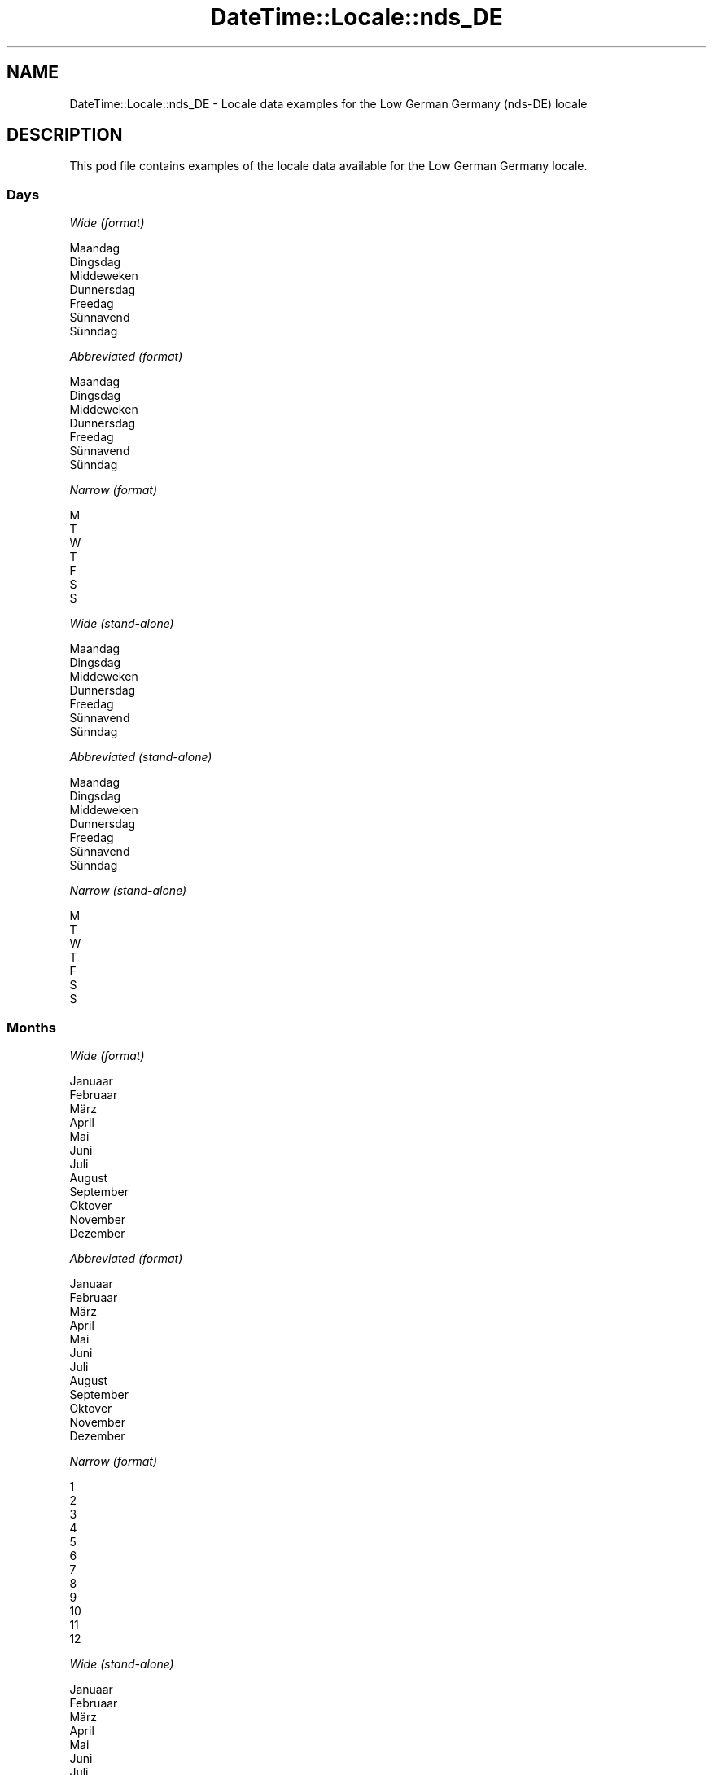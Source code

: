 .\" -*- mode: troff; coding: utf-8 -*-
.\" Automatically generated by Pod::Man 5.01 (Pod::Simple 3.43)
.\"
.\" Standard preamble:
.\" ========================================================================
.de Sp \" Vertical space (when we can't use .PP)
.if t .sp .5v
.if n .sp
..
.de Vb \" Begin verbatim text
.ft CW
.nf
.ne \\$1
..
.de Ve \" End verbatim text
.ft R
.fi
..
.\" \*(C` and \*(C' are quotes in nroff, nothing in troff, for use with C<>.
.ie n \{\
.    ds C` ""
.    ds C' ""
'br\}
.el\{\
.    ds C`
.    ds C'
'br\}
.\"
.\" Escape single quotes in literal strings from groff's Unicode transform.
.ie \n(.g .ds Aq \(aq
.el       .ds Aq '
.\"
.\" If the F register is >0, we'll generate index entries on stderr for
.\" titles (.TH), headers (.SH), subsections (.SS), items (.Ip), and index
.\" entries marked with X<> in POD.  Of course, you'll have to process the
.\" output yourself in some meaningful fashion.
.\"
.\" Avoid warning from groff about undefined register 'F'.
.de IX
..
.nr rF 0
.if \n(.g .if rF .nr rF 1
.if (\n(rF:(\n(.g==0)) \{\
.    if \nF \{\
.        de IX
.        tm Index:\\$1\t\\n%\t"\\$2"
..
.        if !\nF==2 \{\
.            nr % 0
.            nr F 2
.        \}
.    \}
.\}
.rr rF
.\" ========================================================================
.\"
.IX Title "DateTime::Locale::nds_DE 3"
.TH DateTime::Locale::nds_DE 3 2023-11-04 "perl v5.38.2" "User Contributed Perl Documentation"
.\" For nroff, turn off justification.  Always turn off hyphenation; it makes
.\" way too many mistakes in technical documents.
.if n .ad l
.nh
.SH NAME
DateTime::Locale::nds_DE \- Locale data examples for the Low German Germany (nds\-DE) locale
.SH DESCRIPTION
.IX Header "DESCRIPTION"
This pod file contains examples of the locale data available for the
Low German Germany locale.
.SS Days
.IX Subsection "Days"
\fIWide (format)\fR
.IX Subsection "Wide (format)"
.PP
.Vb 7
\&  Maandag
\&  Dingsdag
\&  Middeweken
\&  Dunnersdag
\&  Freedag
\&  Sünnavend
\&  Sünndag
.Ve
.PP
\fIAbbreviated (format)\fR
.IX Subsection "Abbreviated (format)"
.PP
.Vb 7
\&  Maandag
\&  Dingsdag
\&  Middeweken
\&  Dunnersdag
\&  Freedag
\&  Sünnavend
\&  Sünndag
.Ve
.PP
\fINarrow (format)\fR
.IX Subsection "Narrow (format)"
.PP
.Vb 7
\&  M
\&  T
\&  W
\&  T
\&  F
\&  S
\&  S
.Ve
.PP
\fIWide (stand-alone)\fR
.IX Subsection "Wide (stand-alone)"
.PP
.Vb 7
\&  Maandag
\&  Dingsdag
\&  Middeweken
\&  Dunnersdag
\&  Freedag
\&  Sünnavend
\&  Sünndag
.Ve
.PP
\fIAbbreviated (stand-alone)\fR
.IX Subsection "Abbreviated (stand-alone)"
.PP
.Vb 7
\&  Maandag
\&  Dingsdag
\&  Middeweken
\&  Dunnersdag
\&  Freedag
\&  Sünnavend
\&  Sünndag
.Ve
.PP
\fINarrow (stand-alone)\fR
.IX Subsection "Narrow (stand-alone)"
.PP
.Vb 7
\&  M
\&  T
\&  W
\&  T
\&  F
\&  S
\&  S
.Ve
.SS Months
.IX Subsection "Months"
\fIWide (format)\fR
.IX Subsection "Wide (format)"
.PP
.Vb 12
\&  Januaar
\&  Februaar
\&  März
\&  April
\&  Mai
\&  Juni
\&  Juli
\&  August
\&  September
\&  Oktover
\&  November
\&  Dezember
.Ve
.PP
\fIAbbreviated (format)\fR
.IX Subsection "Abbreviated (format)"
.PP
.Vb 12
\&  Januaar
\&  Februaar
\&  März
\&  April
\&  Mai
\&  Juni
\&  Juli
\&  August
\&  September
\&  Oktover
\&  November
\&  Dezember
.Ve
.PP
\fINarrow (format)\fR
.IX Subsection "Narrow (format)"
.PP
.Vb 12
\&  1
\&  2
\&  3
\&  4
\&  5
\&  6
\&  7
\&  8
\&  9
\&  10
\&  11
\&  12
.Ve
.PP
\fIWide (stand-alone)\fR
.IX Subsection "Wide (stand-alone)"
.PP
.Vb 12
\&  Januaar
\&  Februaar
\&  März
\&  April
\&  Mai
\&  Juni
\&  Juli
\&  August
\&  September
\&  Oktover
\&  November
\&  Dezember
.Ve
.PP
\fIAbbreviated (stand-alone)\fR
.IX Subsection "Abbreviated (stand-alone)"
.PP
.Vb 12
\&  Januaar
\&  Februaar
\&  März
\&  April
\&  Mai
\&  Juni
\&  Juli
\&  August
\&  September
\&  Oktover
\&  November
\&  Dezember
.Ve
.PP
\fINarrow (stand-alone)\fR
.IX Subsection "Narrow (stand-alone)"
.PP
.Vb 12
\&  1
\&  2
\&  3
\&  4
\&  5
\&  6
\&  7
\&  8
\&  9
\&  10
\&  11
\&  12
.Ve
.SS Quarters
.IX Subsection "Quarters"
\fIWide (format)\fR
.IX Subsection "Wide (format)"
.PP
.Vb 4
\&  Q1
\&  Q2
\&  Q3
\&  Q4
.Ve
.PP
\fIAbbreviated (format)\fR
.IX Subsection "Abbreviated (format)"
.PP
.Vb 4
\&  Q1
\&  Q2
\&  Q3
\&  Q4
.Ve
.PP
\fINarrow (format)\fR
.IX Subsection "Narrow (format)"
.PP
.Vb 4
\&  1
\&  2
\&  3
\&  4
.Ve
.PP
\fIWide (stand-alone)\fR
.IX Subsection "Wide (stand-alone)"
.PP
.Vb 4
\&  Q1
\&  Q2
\&  Q3
\&  Q4
.Ve
.PP
\fIAbbreviated (stand-alone)\fR
.IX Subsection "Abbreviated (stand-alone)"
.PP
.Vb 4
\&  Q1
\&  Q2
\&  Q3
\&  Q4
.Ve
.PP
\fINarrow (stand-alone)\fR
.IX Subsection "Narrow (stand-alone)"
.PP
.Vb 4
\&  1
\&  2
\&  3
\&  4
.Ve
.SS Eras
.IX Subsection "Eras"
\fIWide (format)\fR
.IX Subsection "Wide (format)"
.PP
.Vb 2
\&  BCE
\&  CE
.Ve
.PP
\fIAbbreviated (format)\fR
.IX Subsection "Abbreviated (format)"
.PP
.Vb 2
\&  BCE
\&  CE
.Ve
.PP
\fINarrow (format)\fR
.IX Subsection "Narrow (format)"
.PP
.Vb 2
\&  BCE
\&  CE
.Ve
.SS "Date Formats"
.IX Subsection "Date Formats"
\fIFull\fR
.IX Subsection "Full"
.PP
.Vb 3
\&   2008\-02\-05T18:30:30 = 2008 Februaar 5, Dingsdag
\&   1995\-12\-22T09:05:02 = 1995 Dezember 22, Freedag
\&  \-0010\-09\-15T04:44:23 = \-10 September 15, Sünnavend
.Ve
.PP
\fILong\fR
.IX Subsection "Long"
.PP
.Vb 3
\&   2008\-02\-05T18:30:30 = 2008 Februaar 5
\&   1995\-12\-22T09:05:02 = 1995 Dezember 22
\&  \-0010\-09\-15T04:44:23 = \-10 September 15
.Ve
.PP
\fIMedium\fR
.IX Subsection "Medium"
.PP
.Vb 3
\&   2008\-02\-05T18:30:30 = 2008 Februaar 5
\&   1995\-12\-22T09:05:02 = 1995 Dezember 22
\&  \-0010\-09\-15T04:44:23 = \-10 September 15
.Ve
.PP
\fIShort\fR
.IX Subsection "Short"
.PP
.Vb 3
\&   2008\-02\-05T18:30:30 = 2008\-02\-05
\&   1995\-12\-22T09:05:02 = 1995\-12\-22
\&  \-0010\-09\-15T04:44:23 = \-10\-09\-15
.Ve
.SS "Time Formats"
.IX Subsection "Time Formats"
\fIFull\fR
.IX Subsection "Full"
.PP
.Vb 3
\&   2008\-02\-05T18:30:30 = 18:30:30 UTC
\&   1995\-12\-22T09:05:02 = 09:05:02 UTC
\&  \-0010\-09\-15T04:44:23 = 04:44:23 UTC
.Ve
.PP
\fILong\fR
.IX Subsection "Long"
.PP
.Vb 3
\&   2008\-02\-05T18:30:30 = 18:30:30 UTC
\&   1995\-12\-22T09:05:02 = 09:05:02 UTC
\&  \-0010\-09\-15T04:44:23 = 04:44:23 UTC
.Ve
.PP
\fIMedium\fR
.IX Subsection "Medium"
.PP
.Vb 3
\&   2008\-02\-05T18:30:30 = 18:30:30
\&   1995\-12\-22T09:05:02 = 09:05:02
\&  \-0010\-09\-15T04:44:23 = 04:44:23
.Ve
.PP
\fIShort\fR
.IX Subsection "Short"
.PP
.Vb 3
\&   2008\-02\-05T18:30:30 = 18:30
\&   1995\-12\-22T09:05:02 = 09:05
\&  \-0010\-09\-15T04:44:23 = 04:44
.Ve
.SS "Datetime Formats"
.IX Subsection "Datetime Formats"
\fIFull\fR
.IX Subsection "Full"
.PP
.Vb 3
\&   2008\-02\-05T18:30:30 = 2008 Februaar 5, Dingsdag 18:30:30 UTC
\&   1995\-12\-22T09:05:02 = 1995 Dezember 22, Freedag 09:05:02 UTC
\&  \-0010\-09\-15T04:44:23 = \-10 September 15, Sünnavend 04:44:23 UTC
.Ve
.PP
\fILong\fR
.IX Subsection "Long"
.PP
.Vb 3
\&   2008\-02\-05T18:30:30 = 2008 Februaar 5 18:30:30 UTC
\&   1995\-12\-22T09:05:02 = 1995 Dezember 22 09:05:02 UTC
\&  \-0010\-09\-15T04:44:23 = \-10 September 15 04:44:23 UTC
.Ve
.PP
\fIMedium\fR
.IX Subsection "Medium"
.PP
.Vb 3
\&   2008\-02\-05T18:30:30 = 2008 Februaar 5 18:30:30
\&   1995\-12\-22T09:05:02 = 1995 Dezember 22 09:05:02
\&  \-0010\-09\-15T04:44:23 = \-10 September 15 04:44:23
.Ve
.PP
\fIShort\fR
.IX Subsection "Short"
.PP
.Vb 3
\&   2008\-02\-05T18:30:30 = 2008\-02\-05 18:30
\&   1995\-12\-22T09:05:02 = 1995\-12\-22 09:05
\&  \-0010\-09\-15T04:44:23 = \-10\-09\-15 04:44
.Ve
.SS "Available Formats"
.IX Subsection "Available Formats"
\fIBh (h B)\fR
.IX Subsection "Bh (h B)"
.PP
.Vb 3
\&   2008\-02\-05T18:30:30 = 6 B
\&   1995\-12\-22T09:05:02 = 9 B
\&  \-0010\-09\-15T04:44:23 = 4 B
.Ve
.PP
\fIBhm (h:mm B)\fR
.IX Subsection "Bhm (h:mm B)"
.PP
.Vb 3
\&   2008\-02\-05T18:30:30 = 6:30 B
\&   1995\-12\-22T09:05:02 = 9:05 B
\&  \-0010\-09\-15T04:44:23 = 4:44 B
.Ve
.PP
\fIBhms (h:mm:ss B)\fR
.IX Subsection "Bhms (h:mm:ss B)"
.PP
.Vb 3
\&   2008\-02\-05T18:30:30 = 6:30:30 B
\&   1995\-12\-22T09:05:02 = 9:05:02 B
\&  \-0010\-09\-15T04:44:23 = 4:44:23 B
.Ve
.PP
\fIE (ccc)\fR
.IX Subsection "E (ccc)"
.PP
.Vb 3
\&   2008\-02\-05T18:30:30 = Dingsdag
\&   1995\-12\-22T09:05:02 = Freedag
\&  \-0010\-09\-15T04:44:23 = Sünnavend
.Ve
.PP
\fIEBhm (E h:mm B)\fR
.IX Subsection "EBhm (E h:mm B)"
.PP
.Vb 3
\&   2008\-02\-05T18:30:30 = Dingsdag 6:30 B
\&   1995\-12\-22T09:05:02 = Freedag 9:05 B
\&  \-0010\-09\-15T04:44:23 = Sünnavend 4:44 B
.Ve
.PP
\fIEBhms (E h:mm:ss B)\fR
.IX Subsection "EBhms (E h:mm:ss B)"
.PP
.Vb 3
\&   2008\-02\-05T18:30:30 = Dingsdag 6:30:30 B
\&   1995\-12\-22T09:05:02 = Freedag 9:05:02 B
\&  \-0010\-09\-15T04:44:23 = Sünnavend 4:44:23 B
.Ve
.PP
\fIEHm (E HH:mm)\fR
.IX Subsection "EHm (E HH:mm)"
.PP
.Vb 3
\&   2008\-02\-05T18:30:30 = Dingsdag 18:30
\&   1995\-12\-22T09:05:02 = Freedag 09:05
\&  \-0010\-09\-15T04:44:23 = Sünnavend 04:44
.Ve
.PP
\fIEHms (E HH:mm:ss)\fR
.IX Subsection "EHms (E HH:mm:ss)"
.PP
.Vb 3
\&   2008\-02\-05T18:30:30 = Dingsdag 18:30:30
\&   1995\-12\-22T09:05:02 = Freedag 09:05:02
\&  \-0010\-09\-15T04:44:23 = Sünnavend 04:44:23
.Ve
.PP
\fIEd (d, E)\fR
.IX Subsection "Ed (d, E)"
.PP
.Vb 3
\&   2008\-02\-05T18:30:30 = 5, Dingsdag
\&   1995\-12\-22T09:05:02 = 22, Freedag
\&  \-0010\-09\-15T04:44:23 = 15, Sünnavend
.Ve
.PP
\fIEhm (E h:mm a)\fR
.IX Subsection "Ehm (E h:mm a)"
.PP
.Vb 3
\&   2008\-02\-05T18:30:30 = Dingsdag 6:30 PM
\&   1995\-12\-22T09:05:02 = Freedag 9:05 AM
\&  \-0010\-09\-15T04:44:23 = Sünnavend 4:44 AM
.Ve
.PP
\fIEhms (E h:mm:ss a)\fR
.IX Subsection "Ehms (E h:mm:ss a)"
.PP
.Vb 3
\&   2008\-02\-05T18:30:30 = Dingsdag 6:30:30 PM
\&   1995\-12\-22T09:05:02 = Freedag 9:05:02 AM
\&  \-0010\-09\-15T04:44:23 = Sünnavend 4:44:23 AM
.Ve
.PP
\fIGy (G y)\fR
.IX Subsection "Gy (G y)"
.PP
.Vb 3
\&   2008\-02\-05T18:30:30 = CE 2008
\&   1995\-12\-22T09:05:02 = CE 1995
\&  \-0010\-09\-15T04:44:23 = BCE \-10
.Ve
.PP
\fIGyMMM (G y MMM)\fR
.IX Subsection "GyMMM (G y MMM)"
.PP
.Vb 3
\&   2008\-02\-05T18:30:30 = CE 2008 Februaar
\&   1995\-12\-22T09:05:02 = CE 1995 Dezember
\&  \-0010\-09\-15T04:44:23 = BCE \-10 September
.Ve
.PP
\fIGyMMMEd (G y MMM d, E)\fR
.IX Subsection "GyMMMEd (G y MMM d, E)"
.PP
.Vb 3
\&   2008\-02\-05T18:30:30 = CE 2008 Februaar 5, Dingsdag
\&   1995\-12\-22T09:05:02 = CE 1995 Dezember 22, Freedag
\&  \-0010\-09\-15T04:44:23 = BCE \-10 September 15, Sünnavend
.Ve
.PP
\fIGyMMMd (G y MMM d)\fR
.IX Subsection "GyMMMd (G y MMM d)"
.PP
.Vb 3
\&   2008\-02\-05T18:30:30 = CE 2008 Februaar 5
\&   1995\-12\-22T09:05:02 = CE 1995 Dezember 22
\&  \-0010\-09\-15T04:44:23 = BCE \-10 September 15
.Ve
.PP
\fIGyMd (GGGGG y\-MM-dd)\fR
.IX Subsection "GyMd (GGGGG y-MM-dd)"
.PP
.Vb 3
\&   2008\-02\-05T18:30:30 = CE 2008\-02\-05
\&   1995\-12\-22T09:05:02 = CE 1995\-12\-22
\&  \-0010\-09\-15T04:44:23 = BCE \-10\-09\-15
.Ve
.PP
\fIH (HH)\fR
.IX Subsection "H (HH)"
.PP
.Vb 3
\&   2008\-02\-05T18:30:30 = 18
\&   1995\-12\-22T09:05:02 = 09
\&  \-0010\-09\-15T04:44:23 = 04
.Ve
.PP
\fIHm ('Kl'. H.mm)\fR
.IX Subsection "Hm ('Kl'. H.mm)"
.PP
.Vb 3
\&   2008\-02\-05T18:30:30 = Kl. 18.30
\&   1995\-12\-22T09:05:02 = Kl. 9.05
\&  \-0010\-09\-15T04:44:23 = Kl. 4.44
.Ve
.PP
\fIHms ('Klock' H.mm:ss)\fR
.IX Subsection "Hms ('Klock' H.mm:ss)"
.PP
.Vb 3
\&   2008\-02\-05T18:30:30 = Klock 18.30:30
\&   1995\-12\-22T09:05:02 = Klock 9.05:02
\&  \-0010\-09\-15T04:44:23 = Klock 4.44:23
.Ve
.PP
\fIHmsv ('Klock' H.mm:ss v)\fR
.IX Subsection "Hmsv ('Klock' H.mm:ss v)"
.PP
.Vb 3
\&   2008\-02\-05T18:30:30 = Klock 18.30:30 UTC
\&   1995\-12\-22T09:05:02 = Klock 9.05:02 UTC
\&  \-0010\-09\-15T04:44:23 = Klock 4.44:23 UTC
.Ve
.PP
\fIHmv (HH:mm v)\fR
.IX Subsection "Hmv (HH:mm v)"
.PP
.Vb 3
\&   2008\-02\-05T18:30:30 = 18:30 UTC
\&   1995\-12\-22T09:05:02 = 09:05 UTC
\&  \-0010\-09\-15T04:44:23 = 04:44 UTC
.Ve
.PP
\fIM (L)\fR
.IX Subsection "M (L)"
.PP
.Vb 3
\&   2008\-02\-05T18:30:30 = 2
\&   1995\-12\-22T09:05:02 = 12
\&  \-0010\-09\-15T04:44:23 = 9
.Ve
.PP
\fIMEd (MM-dd, E)\fR
.IX Subsection "MEd (MM-dd, E)"
.PP
.Vb 3
\&   2008\-02\-05T18:30:30 = 02\-05, Dingsdag
\&   1995\-12\-22T09:05:02 = 12\-22, Freedag
\&  \-0010\-09\-15T04:44:23 = 09\-15, Sünnavend
.Ve
.PP
\fIMMM (LLL)\fR
.IX Subsection "MMM (LLL)"
.PP
.Vb 3
\&   2008\-02\-05T18:30:30 = Februaar
\&   1995\-12\-22T09:05:02 = Dezember
\&  \-0010\-09\-15T04:44:23 = September
.Ve
.PP
\fIMMMEd (MMM d, E)\fR
.IX Subsection "MMMEd (MMM d, E)"
.PP
.Vb 3
\&   2008\-02\-05T18:30:30 = Februaar 5, Dingsdag
\&   1995\-12\-22T09:05:02 = Dezember 22, Freedag
\&  \-0010\-09\-15T04:44:23 = September 15, Sünnavend
.Ve
.PP
\fIMMMMW-count-other ('week' W 'of' MMMM)\fR
.IX Subsection "MMMMW-count-other ('week' W 'of' MMMM)"
.PP
.Vb 3
\&   2008\-02\-05T18:30:30 = week 1 of Februaar
\&   1995\-12\-22T09:05:02 = week 3 of Dezember
\&  \-0010\-09\-15T04:44:23 = week 2 of September
.Ve
.PP
\fIMMMMd (MMMM d)\fR
.IX Subsection "MMMMd (MMMM d)"
.PP
.Vb 3
\&   2008\-02\-05T18:30:30 = Februaar 5
\&   1995\-12\-22T09:05:02 = Dezember 22
\&  \-0010\-09\-15T04:44:23 = September 15
.Ve
.PP
\fIMMMd (MMM d)\fR
.IX Subsection "MMMd (MMM d)"
.PP
.Vb 3
\&   2008\-02\-05T18:30:30 = Februaar 5
\&   1995\-12\-22T09:05:02 = Dezember 22
\&  \-0010\-09\-15T04:44:23 = September 15
.Ve
.PP
\fIMd (MM-dd)\fR
.IX Subsection "Md (MM-dd)"
.PP
.Vb 3
\&   2008\-02\-05T18:30:30 = 02\-05
\&   1995\-12\-22T09:05:02 = 12\-22
\&  \-0010\-09\-15T04:44:23 = 09\-15
.Ve
.PP
\fId (d)\fR
.IX Subsection "d (d)"
.PP
.Vb 3
\&   2008\-02\-05T18:30:30 = 5
\&   1995\-12\-22T09:05:02 = 22
\&  \-0010\-09\-15T04:44:23 = 15
.Ve
.PP
\fIh (h a)\fR
.IX Subsection "h (h a)"
.PP
.Vb 3
\&   2008\-02\-05T18:30:30 = 6 PM
\&   1995\-12\-22T09:05:02 = 9 AM
\&  \-0010\-09\-15T04:44:23 = 4 AM
.Ve
.PP
\fIhm ('Kl'. h.mm a)\fR
.IX Subsection "hm ('Kl'. h.mm a)"
.PP
.Vb 3
\&   2008\-02\-05T18:30:30 = Kl. 6.30 PM
\&   1995\-12\-22T09:05:02 = Kl. 9.05 AM
\&  \-0010\-09\-15T04:44:23 = Kl. 4.44 AM
.Ve
.PP
\fIhms ('Klock' h.mm:ss a)\fR
.IX Subsection "hms ('Klock' h.mm:ss a)"
.PP
.Vb 3
\&   2008\-02\-05T18:30:30 = Klock 6.30:30 PM
\&   1995\-12\-22T09:05:02 = Klock 9.05:02 AM
\&  \-0010\-09\-15T04:44:23 = Klock 4.44:23 AM
.Ve
.PP
\fIhmsv ('Klock' h.mm:ss a v)\fR
.IX Subsection "hmsv ('Klock' h.mm:ss a v)"
.PP
.Vb 3
\&   2008\-02\-05T18:30:30 = Klock 6.30:30 PM UTC
\&   1995\-12\-22T09:05:02 = Klock 9.05:02 AM UTC
\&  \-0010\-09\-15T04:44:23 = Klock 4.44:23 AM UTC
.Ve
.PP
\fIhmv (h:mm a v)\fR
.IX Subsection "hmv (h:mm a v)"
.PP
.Vb 3
\&   2008\-02\-05T18:30:30 = 6:30 PM UTC
\&   1995\-12\-22T09:05:02 = 9:05 AM UTC
\&  \-0010\-09\-15T04:44:23 = 4:44 AM UTC
.Ve
.PP
\fIms (mm:ss)\fR
.IX Subsection "ms (mm:ss)"
.PP
.Vb 3
\&   2008\-02\-05T18:30:30 = 30:30
\&   1995\-12\-22T09:05:02 = 05:02
\&  \-0010\-09\-15T04:44:23 = 44:23
.Ve
.PP
\fIy (y)\fR
.IX Subsection "y (y)"
.PP
.Vb 3
\&   2008\-02\-05T18:30:30 = 2008
\&   1995\-12\-22T09:05:02 = 1995
\&  \-0010\-09\-15T04:44:23 = \-10
.Ve
.PP
\fIyM (y\-MM)\fR
.IX Subsection "yM (y-MM)"
.PP
.Vb 3
\&   2008\-02\-05T18:30:30 = 2008\-02
\&   1995\-12\-22T09:05:02 = 1995\-12
\&  \-0010\-09\-15T04:44:23 = \-10\-09
.Ve
.PP
\fIyMEd (y\-MM-dd, E)\fR
.IX Subsection "yMEd (y-MM-dd, E)"
.PP
.Vb 3
\&   2008\-02\-05T18:30:30 = 2008\-02\-05, Dingsdag
\&   1995\-12\-22T09:05:02 = 1995\-12\-22, Freedag
\&  \-0010\-09\-15T04:44:23 = \-10\-09\-15, Sünnavend
.Ve
.PP
\fIyMMM (y MMM)\fR
.IX Subsection "yMMM (y MMM)"
.PP
.Vb 3
\&   2008\-02\-05T18:30:30 = 2008 Februaar
\&   1995\-12\-22T09:05:02 = 1995 Dezember
\&  \-0010\-09\-15T04:44:23 = \-10 September
.Ve
.PP
\fIyMMMEd (y MMM d, E)\fR
.IX Subsection "yMMMEd (y MMM d, E)"
.PP
.Vb 3
\&   2008\-02\-05T18:30:30 = 2008 Februaar 5, Dingsdag
\&   1995\-12\-22T09:05:02 = 1995 Dezember 22, Freedag
\&  \-0010\-09\-15T04:44:23 = \-10 September 15, Sünnavend
.Ve
.PP
\fIyMMMM (y MMMM)\fR
.IX Subsection "yMMMM (y MMMM)"
.PP
.Vb 3
\&   2008\-02\-05T18:30:30 = 2008 Februaar
\&   1995\-12\-22T09:05:02 = 1995 Dezember
\&  \-0010\-09\-15T04:44:23 = \-10 September
.Ve
.PP
\fIyMMMd (d. MMM y)\fR
.IX Subsection "yMMMd (d. MMM y)"
.PP
.Vb 3
\&   2008\-02\-05T18:30:30 = 5. Februaar 2008
\&   1995\-12\-22T09:05:02 = 22. Dezember 1995
\&  \-0010\-09\-15T04:44:23 = 15. September \-10
.Ve
.PP
\fIyMd (d.M.y)\fR
.IX Subsection "yMd (d.M.y)"
.PP
.Vb 3
\&   2008\-02\-05T18:30:30 = 5.2.2008
\&   1995\-12\-22T09:05:02 = 22.12.1995
\&  \-0010\-09\-15T04:44:23 = 15.9.\-10
.Ve
.PP
\fIyQQQ (y QQQ)\fR
.IX Subsection "yQQQ (y QQQ)"
.PP
.Vb 3
\&   2008\-02\-05T18:30:30 = 2008 Q1
\&   1995\-12\-22T09:05:02 = 1995 Q4
\&  \-0010\-09\-15T04:44:23 = \-10 Q3
.Ve
.PP
\fIyQQQQ (y QQQQ)\fR
.IX Subsection "yQQQQ (y QQQQ)"
.PP
.Vb 3
\&   2008\-02\-05T18:30:30 = 2008 Q1
\&   1995\-12\-22T09:05:02 = 1995 Q4
\&  \-0010\-09\-15T04:44:23 = \-10 Q3
.Ve
.PP
\fIyw-count-other ('week' w 'of' Y)\fR
.IX Subsection "yw-count-other ('week' w 'of' Y)"
.PP
.Vb 3
\&   2008\-02\-05T18:30:30 = week 6 of 2008
\&   1995\-12\-22T09:05:02 = week 51 of 1995
\&  \-0010\-09\-15T04:44:23 = week 37 of \-10
.Ve
.SS Miscellaneous
.IX Subsection "Miscellaneous"
\fIPrefers 24 hour time?\fR
.IX Subsection "Prefers 24 hour time?"
.PP
Yes
.PP
\fILocal first day of the week\fR
.IX Subsection "Local first day of the week"
.PP
1 (Maandag)
.SS "Strftime Patterns"
.IX Subsection "Strftime Patterns"
\fR\f(CI%c\fR\fI (%a \fR\f(CI%d\fR\fI. \fR\f(CI%b\fR\fI \fR\f(CI%Y\fR\fI \fR\f(CI%T\fR\fI) \- date time format\fR
.IX Subsection "%c (%a %d. %b %Y %T) - date time format"
.PP
.Vb 3
\&   2008\-02\-05T18:30:30 = Dingsdag 05. Februaar 2008 18:30:30
\&   1995\-12\-22T09:05:02 = Freedag 22. Dezember 1995 09:05:02
\&  \-0010\-09\-15T04:44:23 = Sünnavend 15. September \-10 04:44:23
.Ve
.PP
\fR\f(CI%x\fR\fI (%d.%m.%Y) \- date format\fR
.IX Subsection "%x (%d.%m.%Y) - date format"
.PP
.Vb 3
\&   2008\-02\-05T18:30:30 = 05.02.2008
\&   1995\-12\-22T09:05:02 = 22.12.1995
\&  \-0010\-09\-15T04:44:23 = 15.09.\-10
.Ve
.PP
\fR\f(CI%X\fR\fI (%T) \- time format\fR
.IX Subsection "%X (%T) - time format"
.PP
.Vb 3
\&   2008\-02\-05T18:30:30 = 18:30:30
\&   1995\-12\-22T09:05:02 = 09:05:02
\&  \-0010\-09\-15T04:44:23 = 04:44:23
.Ve
.SH SUPPORT
.IX Header "SUPPORT"
See DateTime::Locale.
